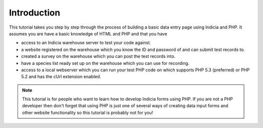 Introduction
------------

This tutorial takes you step by step through the process of building a basic 
data entry page using Indicia and PHP. It assumes you are have a basic knowledge
of HTML and PHP and that you have

* access to an Indicia warehouse server to test your code against.
* a website registered on the warehouse which you know the ID and password of 
  and can submit test records to.
* created a survey on the warehouse which you can post the test records into.
* have a species list ready set up on the warehouse which you can use for 
  recording.
* access to a local webserver which you can run your test PHP code on which 
  supports PHP 5.3 (preferred) or PHP 5.2 and has the cUrl extension enabled.

.. note::

  This tutorial is for people who want to learn how to develop Indicia forms 
  using PHP. If you are not a PHP developer then don't forget that using PHP
  is just one of several ways of creating data input forms and other website
  functionality so this tutorial is probably not for you!
